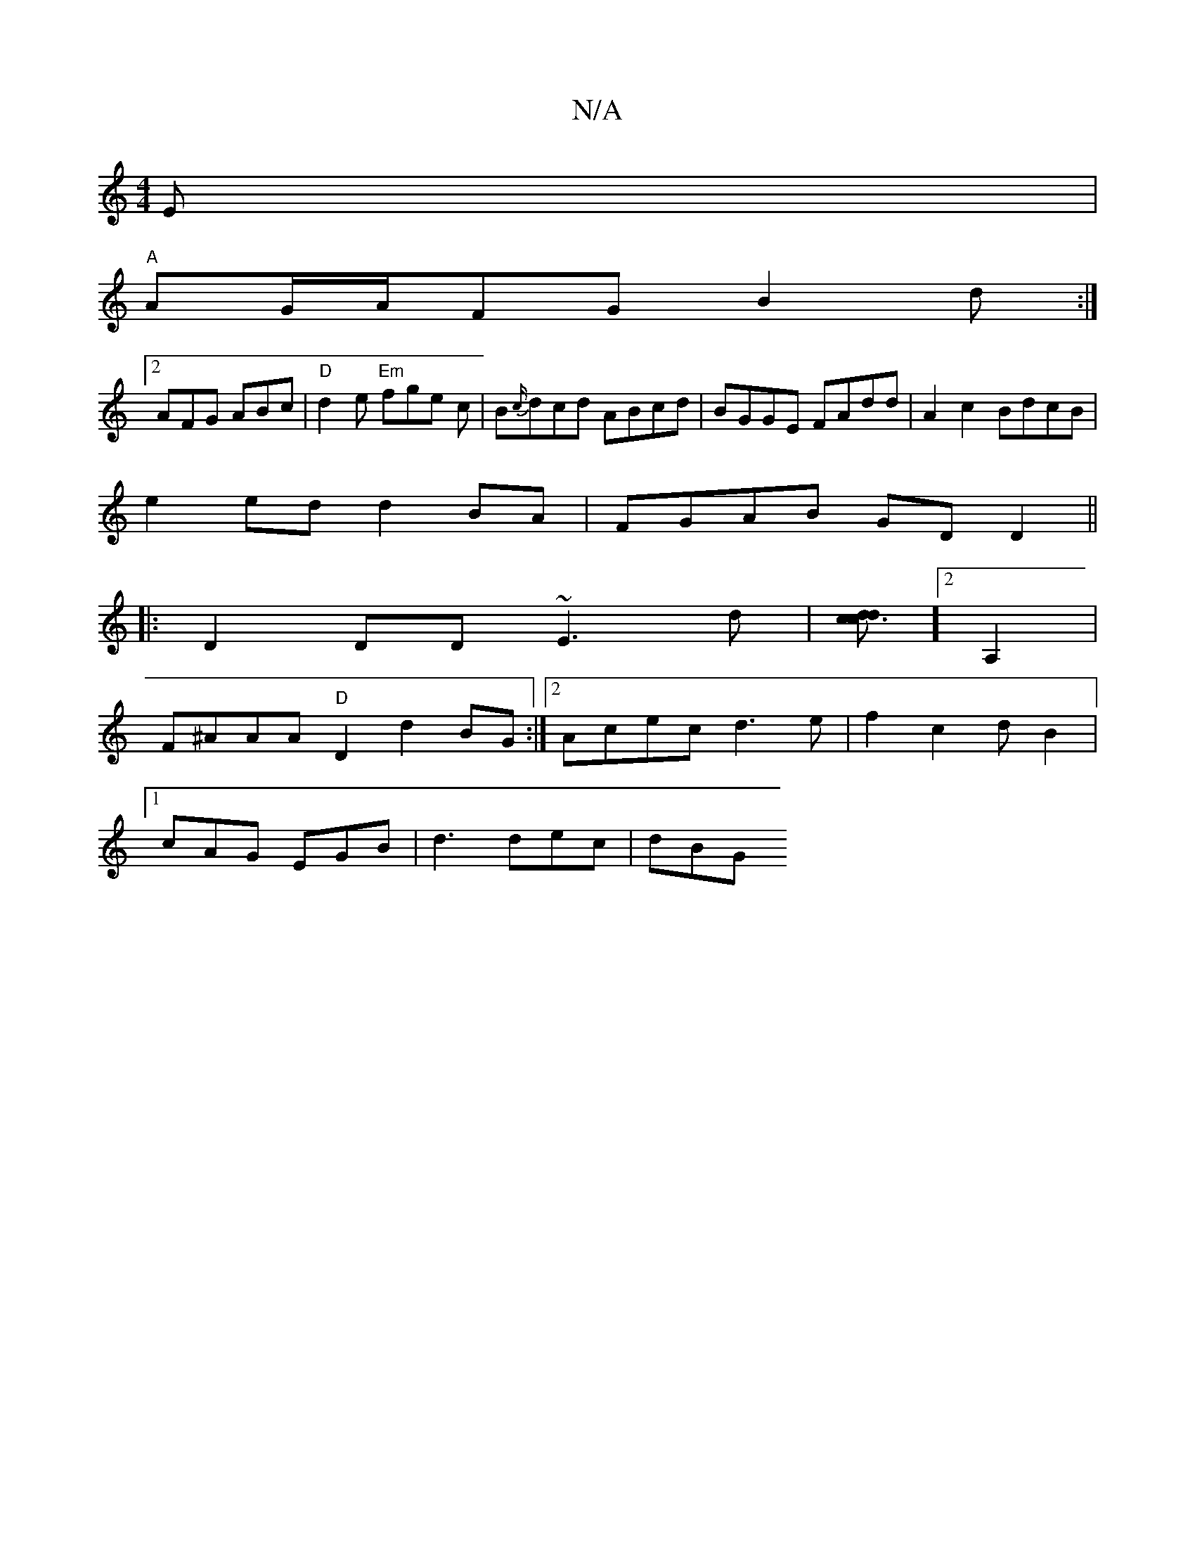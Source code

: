 X:1
T:N/A
M:4/4
R:N/A
K:Cmajor
E|
"A"AG/A/FG B2d :|
[2 AFG ABc|"D"d2e "Em"fge c|B{c/}dcd ABcd | BGGE FAdd | A2c2 BdcB|
e2ed d2BA|FGAB GD D2||
|:D2DD ~E3d|[dcdc3]][2 A,2|
F^AAA "D"D2 d2BG:|[2 Acec d3e|f2c2dB2|
[1 cAG EGB|d3 dec|dBG 